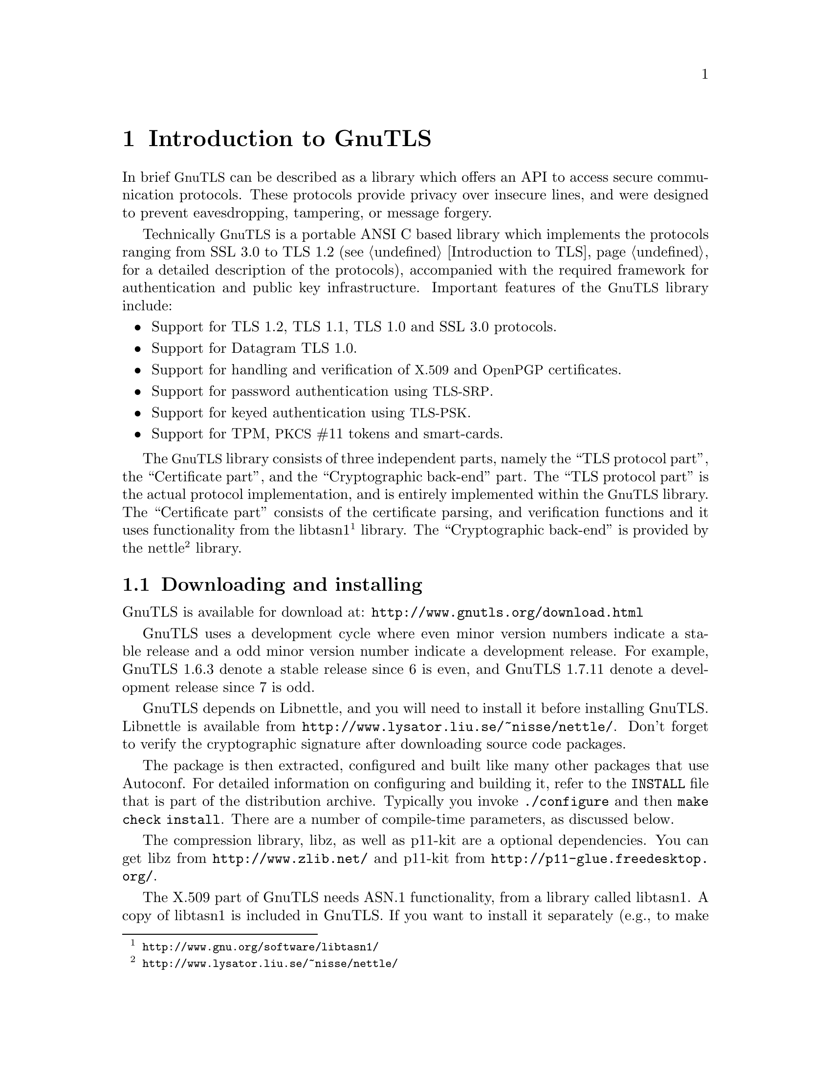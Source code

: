 @node Introduction to GnuTLS
@chapter Introduction to GnuTLS

In brief @acronym{GnuTLS} can be described as a library which offers an API
to access secure communication protocols. These protocols provide
privacy over insecure lines, and were designed to prevent
eavesdropping, tampering, or message forgery.

Technically @acronym{GnuTLS} is a portable ANSI C based library which
implements the protocols ranging from SSL 3.0 to TLS 1.2 (see @ref{Introduction to TLS}, 
for a detailed description of the protocols), accompanied
with the required framework for authentication and public key
infrastructure.  Important features of the @acronym{GnuTLS} library
include:

@itemize

@item Support for TLS 1.2, TLS 1.1, TLS 1.0 and SSL 3.0 protocols.

@item Support for Datagram TLS 1.0.

@item Support for handling and verification of @acronym{X.509} and @acronym{OpenPGP} certificates.

@item Support for password authentication using @acronym{TLS-SRP}.

@item Support for keyed authentication using @acronym{TLS-PSK}.

@item Support for TPM, @acronym{PKCS} #11 tokens and smart-cards.

@end itemize

The @acronym{GnuTLS} library consists of three independent parts, namely the ``TLS
protocol part'', the ``Certificate part'', and the ``Cryptographic
back-end'' part.  The ``TLS protocol part'' is the actual protocol
implementation, and is entirely implemented within the
@acronym{GnuTLS} library.  The ``Certificate part'' consists of the
certificate parsing, and verification functions and it uses
functionality from the
libtasn1@footnote{@url{http://www.gnu.org/software/libtasn1/}} library.
The ``Cryptographic back-end'' is provided by the nettle@footnote{@url{http://www.lysator.liu.se/~nisse/nettle/}}
library. 

@menu
* Downloading and installing::
* Document overview::
@end menu

@node Downloading and installing
@section Downloading and installing
@cindex installation
@cindex download

GnuTLS is available for download at:
@url{http://www.gnutls.org/download.html}

GnuTLS uses a development cycle where even minor version numbers
indicate a stable release and a odd minor version number indicate a
development release.  For example, GnuTLS 1.6.3 denote a stable
release since 6 is even, and GnuTLS 1.7.11 denote a development
release since 7 is odd.

GnuTLS depends on Libnettle, and you will need to install it
before installing GnuTLS.  Libnettle is available from
@url{http://www.lysator.liu.se/~nisse/nettle/}.  
Don't forget to verify the cryptographic signature after downloading
source code packages.

The package is then extracted, configured and built like many other
packages that use Autoconf.  For detailed information on configuring
and building it, refer to the @file{INSTALL} file that is part of the
distribution archive.  Typically you invoke @code{./configure} and
then @code{make check install}.  There are a number of compile-time
parameters, as discussed below.

The compression library, libz, as well as p11-kit are a optional dependencies.
You can get libz from @url{http://www.zlib.net/} and p11-kit from @url{http://p11-glue.freedesktop.org/}.

The X.509 part of GnuTLS needs ASN.1 functionality, from a library
called libtasn1.  A copy of libtasn1 is included in GnuTLS.  If you
want to install it separately (e.g., to make it possibly to use
libtasn1 in other programs), you can get it from
@url{http://www.gnu.org/software/gnutls/download.html}.

A few @code{configure} options may be relevant, summarized below.
They disable or enable particular features,
to create a smaller library with only the required features.
Note however, that although a smaller library is generated, the
included programs are not guarranteed to compile if some of these
options are given.

@verbatim
--disable-srp-authentication
--disable-psk-authentication
--disable-anon-authentication
--disable-extra-pki
--disable-openpgp-authentication
--disable-openssl-compatibility
--disable-libdane
--without-p11-kit
--with-tpm
--disable-dtls-srtp-support
@end verbatim

For the complete list, refer to the output from @code{configure --help}.

@node Document overview
@section Overview
In this document we present an overview of the supported security protocols in @ref{Introduction to TLS}, and 
continue by providing more information on the certificate authentication in @ref{Certificate authentication},
and shared-key as well anonymous authentication in @ref{Shared-key and anonymous authentication}. We
elaborate on certificate authentication by demonstrating advanced usage of the API in @ref{More on certificate authentication}.
The core of the TLS library is presented in @ref{How to use GnuTLS in applications} and example
applications are listed in @ref{GnuTLS application examples}.
In @ref{Other included programs} the usage of few included programs that
may assist debugging is presented. The last chapter is @ref{Internal architecture of GnuTLS} that
provides a short introduction to GnuTLS' internal architecture.
